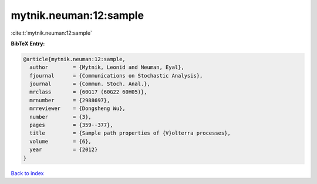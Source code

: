 mytnik.neuman:12:sample
=======================

:cite:t:`mytnik.neuman:12:sample`

**BibTeX Entry:**

.. code-block:: bibtex

   @article{mytnik.neuman:12:sample,
     author        = {Mytnik, Leonid and Neuman, Eyal},
     fjournal      = {Communications on Stochastic Analysis},
     journal       = {Commun. Stoch. Anal.},
     mrclass       = {60G17 (60G22 60H05)},
     mrnumber      = {2988697},
     mrreviewer    = {Dongsheng Wu},
     number        = {3},
     pages         = {359--377},
     title         = {Sample path properties of {V}olterra processes},
     volume        = {6},
     year          = {2012}
   }

`Back to index <../By-Cite-Keys.rst>`_
